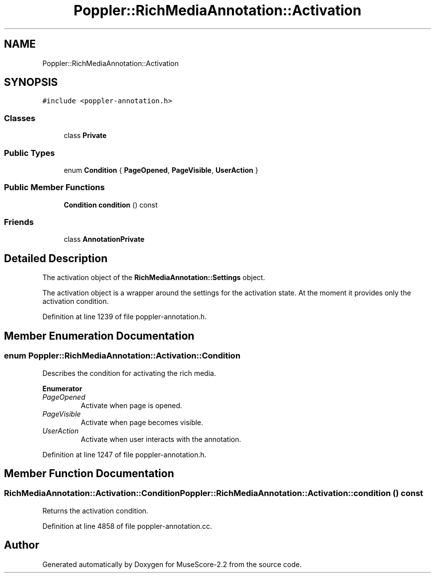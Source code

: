 .TH "Poppler::RichMediaAnnotation::Activation" 3 "Mon Jun 5 2017" "MuseScore-2.2" \" -*- nroff -*-
.ad l
.nh
.SH NAME
Poppler::RichMediaAnnotation::Activation
.SH SYNOPSIS
.br
.PP
.PP
\fC#include <poppler\-annotation\&.h>\fP
.SS "Classes"

.in +1c
.ti -1c
.RI "class \fBPrivate\fP"
.br
.in -1c
.SS "Public Types"

.in +1c
.ti -1c
.RI "enum \fBCondition\fP { \fBPageOpened\fP, \fBPageVisible\fP, \fBUserAction\fP }"
.br
.in -1c
.SS "Public Member Functions"

.in +1c
.ti -1c
.RI "\fBCondition\fP \fBcondition\fP () const"
.br
.in -1c
.SS "Friends"

.in +1c
.ti -1c
.RI "class \fBAnnotationPrivate\fP"
.br
.in -1c
.SH "Detailed Description"
.PP 
The activation object of the \fBRichMediaAnnotation::Settings\fP object\&.
.PP
The activation object is a wrapper around the settings for the activation state\&. At the moment it provides only the activation condition\&. 
.PP
Definition at line 1239 of file poppler\-annotation\&.h\&.
.SH "Member Enumeration Documentation"
.PP 
.SS "enum \fBPoppler::RichMediaAnnotation::Activation::Condition\fP"
Describes the condition for activating the rich media\&. 
.PP
\fBEnumerator\fP
.in +1c
.TP
\fB\fIPageOpened \fP\fP
Activate when page is opened\&. 
.TP
\fB\fIPageVisible \fP\fP
Activate when page becomes visible\&. 
.TP
\fB\fIUserAction \fP\fP
Activate when user interacts with the annotation\&. 
.PP
Definition at line 1247 of file poppler\-annotation\&.h\&.
.SH "Member Function Documentation"
.PP 
.SS "\fBRichMediaAnnotation::Activation::Condition\fP Poppler::RichMediaAnnotation::Activation::condition () const"
Returns the activation condition\&. 
.PP
Definition at line 4858 of file poppler\-annotation\&.cc\&.

.SH "Author"
.PP 
Generated automatically by Doxygen for MuseScore-2\&.2 from the source code\&.
